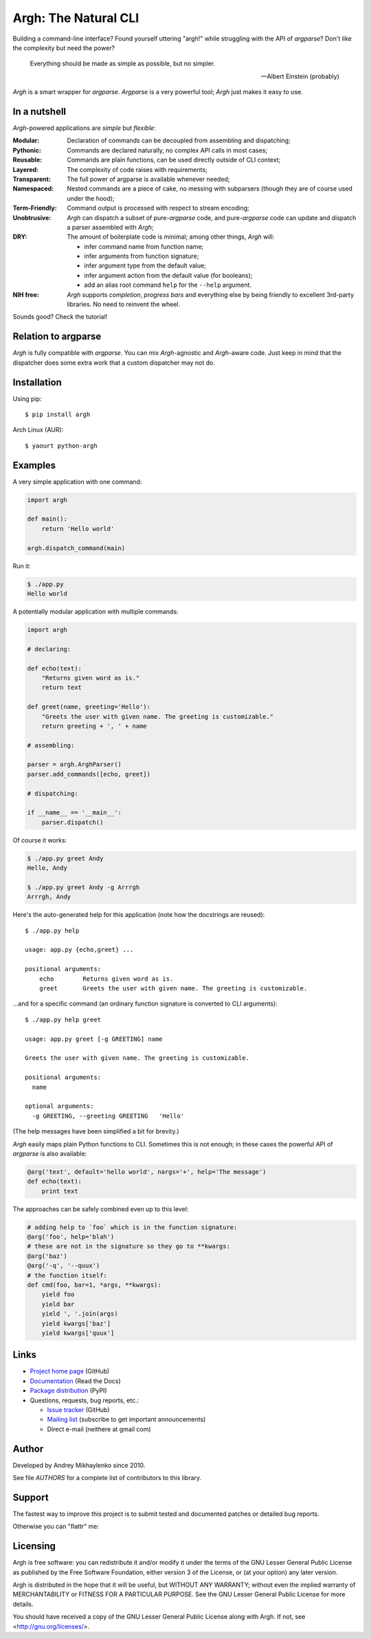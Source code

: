 Argh: The Natural CLI
=====================

.. image:: https://img.shields.io/coveralls/neithere/argh.svg
    :target: https://coveralls.io/r/neithere/argh

.. image:: https://img.shields.io/travis/neithere/argh.svg
    :target: https://travis-ci.org/neithere/argh

.. image:: https://img.shields.io/pypi/format/argh.svg
    :target: https://pypi.python.org/pypi/argh

.. image:: https://img.shields.io/pypi/status/argh.svg
    :target: https://pypi.python.org/pypi/argh

.. image:: https://img.shields.io/pypi/v/argh.svg
    :target: https://pypi.python.org/pypi/argh

.. image:: https://img.shields.io/pypi/pyversions/argh.svg
    :target: https://pypi.python.org/pypi/argh

.. image:: https://img.shields.io/pypi/dd/argh.svg
    :target: https://pypi.python.org/pypi/argh

.. image:: https://readthedocs.org/projects/argh/badge/?version=stable
    :target: http://argh.readthedocs.org/en/stable/

.. image:: https://readthedocs.org/projects/argh/badge/?version=latest
    :target: http://argh.readthedocs.org/en/latest/

Building a command-line interface?  Found yourself uttering "argh!" while
struggling with the API of `argparse`?  Don't like the complexity but need
the power?

.. epigraph::

    Everything should be made as simple as possible, but no simpler.

    -- Albert Einstein (probably)

`Argh` is a smart wrapper for `argparse`.  `Argparse` is a very powerful tool;
`Argh` just makes it easy to use.

In a nutshell
-------------

`Argh`-powered applications are *simple* but *flexible*:

:Modular:
    Declaration of commands can be decoupled from assembling and dispatching;

:Pythonic:
    Commands are declared naturally, no complex API calls in most cases;

:Reusable:
    Commands are plain functions, can be used directly outside of CLI context;

:Layered:
    The complexity of code raises with requirements;

:Transparent:
    The full power of argparse is available whenever needed;

:Namespaced:
    Nested commands are a piece of cake, no messing with subparsers (though
    they are of course used under the hood);

:Term-Friendly:
    Command output is processed with respect to stream encoding;

:Unobtrusive:
    `Argh` can dispatch a subset of pure-`argparse` code, and pure-`argparse`
    code can update and dispatch a parser assembled with `Argh`;

:DRY:
    The amount of boilerplate code is minimal; among other things, `Argh` will:

    * infer command name from function name;
    * infer arguments from function signature;
    * infer argument type from the default value;
    * infer argument action from the default value (for booleans);
    * add an alias root command ``help`` for the ``--help`` argument.

:NIH free:
    `Argh` supports *completion*, *progress bars* and everything else by being
    friendly to excellent 3rd-party libraries.  No need to reinvent the wheel.

Sounds good?  Check the tutorial!

Relation to argparse
--------------------

`Argh` is fully compatible with `argparse`.  You can mix `Argh`-agnostic and
`Argh`-aware code.  Just keep in mind that the dispatcher does some extra work
that a custom dispatcher may not do.

Installation
------------

Using pip::

    $ pip install argh

Arch Linux (AUR)::

    $ yaourt python-argh

Examples
--------

A very simple application with one command:

.. code-block:: python

    import argh

    def main():
        return 'Hello world'

    argh.dispatch_command(main)

Run it:

.. code-block:: bash

    $ ./app.py
    Hello world

A potentially modular application with multiple commands:

.. code-block:: python

    import argh

    # declaring:

    def echo(text):
        "Returns given word as is."
        return text

    def greet(name, greeting='Hello'):
        "Greets the user with given name. The greeting is customizable."
        return greeting + ', ' + name

    # assembling:

    parser = argh.ArghParser()
    parser.add_commands([echo, greet])

    # dispatching:

    if __name__ == '__main__':
        parser.dispatch()

Of course it works:

.. code-block:: bash

    $ ./app.py greet Andy
    Hello, Andy

    $ ./app.py greet Andy -g Arrrgh
    Arrrgh, Andy

Here's the auto-generated help for this application (note how the docstrings
are reused)::

    $ ./app.py help

    usage: app.py {echo,greet} ...

    positional arguments:
        echo        Returns given word as is.
        greet       Greets the user with given name. The greeting is customizable.

...and for a specific command (an ordinary function signature is converted
to CLI arguments)::

    $ ./app.py help greet

    usage: app.py greet [-g GREETING] name

    Greets the user with given name. The greeting is customizable.

    positional arguments:
      name

    optional arguments:
      -g GREETING, --greeting GREETING   'Hello'

(The help messages have been simplified a bit for brevity.)

`Argh` easily maps plain Python functions to CLI.  Sometimes this is not
enough; in these cases the powerful API of `argparse` is also available:

.. code-block:: python

    @arg('text', default='hello world', nargs='+', help='The message')
    def echo(text):
        print text

The approaches can be safely combined even up to this level:

.. code-block:: python

    # adding help to `foo` which is in the function signature:
    @arg('foo', help='blah')
    # these are not in the signature so they go to **kwargs:
    @arg('baz')
    @arg('-q', '--quux')
    # the function itself:
    def cmd(foo, bar=1, *args, **kwargs):
        yield foo
        yield bar
        yield ', '.join(args)
        yield kwargs['baz']
        yield kwargs['quux']

Links
-----

* `Project home page`_ (GitHub)
* `Documentation`_ (Read the Docs)
* `Package distribution`_ (PyPI)
* Questions, requests, bug reports, etc.:

  * `Issue tracker`_ (GitHub)
  * `Mailing list`_ (subscribe to get important announcements)
  * Direct e-mail (neithere at gmail com)

.. _project home page: http://github.com/neithere/argh/
.. _documentation: http://argh.readthedocs.org
.. _package distribution: http://pypi.python.org/pypi/argh
.. _issue tracker: http://github.com/neithere/argh/issues/
.. _mailing list: http://groups.google.com/group/argh-users

Author
------

Developed by Andrey Mikhaylenko since 2010.

See file `AUTHORS` for a complete list of contributors to this library.

Support
-------

The fastest way to improve this project is to submit tested and documented
patches or detailed bug reports.

Otherwise you can "flattr" me: |FlattrLink|_

.. _FlattrLink: https://flattr.com/submit/auto?user_id=neithere&url=http%3A%2F%2Fpypi.python.org%2Fpypi%2Fargh
.. |FlattrLink| image:: https://api.flattr.com/button/flattr-badge-large.png
   :alt: Flattr the Argh project

Licensing
---------

Argh is free software: you can redistribute it and/or modify
it under the terms of the GNU Lesser General Public License as published
by the Free Software Foundation, either version 3 of the License, or
(at your option) any later version.

Argh is distributed in the hope that it will be useful,
but WITHOUT ANY WARRANTY; without even the implied warranty of
MERCHANTABILITY or FITNESS FOR A PARTICULAR PURPOSE.  See the
GNU Lesser General Public License for more details.

You should have received a copy of the GNU Lesser General Public License
along with Argh.  If not, see <http://gnu.org/licenses/>.


